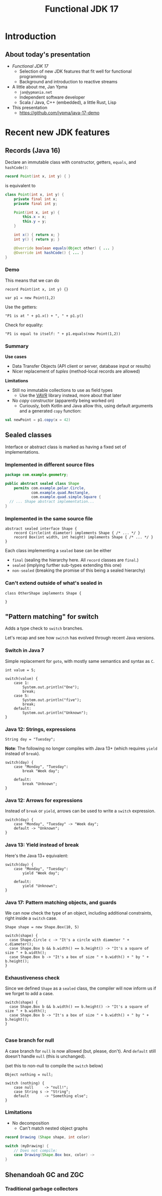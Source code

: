 #+TITLE: Functional JDK 17
#+PROPERTY: header-args:java :noeval
#+PROPERTY: header-args:scala :noeval
#+latex_header: \hypersetup{colorlinks=true,linkcolor=blue}

* Introduction
** About today's presentation

- /Functional JDK 17/
  + Selection of new JDK features that fit well for functional programming
  + Background and introduction to reactive streams

- A little about me, Jan Ypma
  + =jan@ypmania.net=
  + Independent software developer
  + Scala / Java, C++ (embedded), a little Rust, Lisp

- This presentation
  + [[https://github.com/jypma/java-17-demo][https://github.com/jypma/java-17-demo]]

[[file:lb-logo_stort_1363x359.jpg]]

* Recent new JDK features

** Records (Java 16)
Declare an immutable class with constructor, getters, =equals=, and =hashCode()=:

#+BEGIN_SRC java
record Point(int x, int y) { }
#+END_SRC

is equivalent to
#+BEGIN_SRC java
class Point(int x, int y) {
    private final int x;
    private final int y;

    Point(int x, int y) {
        this.x = x;
        this.y = y;
    }

    int x() { return x; }
    int y() { return y; }

    @Override boolean equals(Object other) { ... }
    @Override int hashCode() { ... }
}
#+END_SRC

*** Demo

This means that we can do
#+BEGIN_SRC jshell
record Point(int x, int y) {}
#+END_SRC

#+RESULTS:

#+BEGIN_SRC jshell
var p1 = new Point(1,2)
#+END_SRC

#+RESULTS:

Use the getters:

#+BEGIN_SRC jshell
"P1 is at " + p1.x() + ", " + p1.y()
#+END_SRC

#+RESULTS:
: "P1 is at 1, 2"

Check for equality:

#+BEGIN_SRC jshell
"P1 is equal to itself: " + p1.equals(new Point(1,2))
#+END_SRC

#+RESULTS:
: "P1 is equal to itself: true"

*** Summary

*Use cases*

- Data Transfer Objects (API client or server, database input or results)
- Nicer replacement of /tuples/ (method-local records are allowed)

*Limitations*

- Still no immutable collections to use as field types
  + Use the [[https://www.vavr.io/][VAVR]] library instead, more about that later

- No /copy/ constructor (apparently being worked on)
  + Curiously, both Kotlin and Java allow this, using default arguments and a generated =copy= function:
#+BEGIN_SRC scala
val newPoint = p1.copy(x = 42)
#+END_SRC

** Sealed classes
Interface or abstract class is marked as having a fixed set of implementations.
*** Implemented in different source files

#+BEGIN_SRC java
package com.example.geometry;

public abstract sealed class Shape
    permits com.example.polar.Circle,
            com.example.quad.Rectangle,
            com.example.quad.simple.Square {
  // ... Shape abstract implementation...
}
#+END_SRC

*** Implemented in the same source file
#+BEGIN_SRC jshell
abstract sealed interface Shape {
    record Circle(int diameter) implements Shape { /* ... */ }
    record Box(int width, int height) implements Shape { /* ... */ }
}
#+END_SRC

#+RESULTS:

Each class implementing a =sealed= base can be either
- =final= (sealing the hierarchy here. All =record= classes are =final=.)
- =sealed= (implying further sub-types extending this one)
- =non-sealed= (breaking the promise of this being a sealed hierarchy)

*** Can't extend outside of what's sealed in

#+BEGIN_SRC jshell
class OtherShape implements Shape {

}
#+END_SRC

#+RESULTS:
: |  Error:
: |  class is not allowed to extend sealed class: Shape (as it is not listed in its permits clause)
: |  class OtherShape implements Shape {
: |  ^----------------------------------...

** "Pattern matching" for switch
Adds a type check to =switch= branches.

Let's recap and see how =switch= has evolved through recent Java versions.
*** Switch in Java 7
Simple replacement for =goto=, with mostly same semantics and syntax as =C=.

#+BEGIN_SRC jshell
int value = 5;
#+END_SRC

#+RESULTS:

#+BEGIN_SRC jshell
switch(value) {
    case 1:
        System.out.println("One");
        break;
    case 5:
        System.out.println("five");
        break;
    default:
        System.out.println("Unknown");
}
#+END_SRC

#+RESULTS:
: five


*** Java 12: Strings, expressions
#+BEGIN_SRC jshell
String day = "Tuesday";
#+END_SRC

#+RESULTS:
We can now switch on =String=, have multiple values in one branch, and return as an expression.

*Note*: The following no longer compiles with Java 13+ (which requires =yield= instead of =break=).
#+BEGIN_SRC jshell
switch(day) {
    case "Monday", "Tuesday":
        break "Week day";

    default:
        break "Unknown";
}
#+END_SRC

#+RESULTS:
: |  Error:
: |  ';' expected
: |            break "Week day";
: |                 ^
: |  Error:
: |  ';' expected
: |            break "Unknown";
: |                 ^

*** Java 12: Arrows for expressions
Instead of =break= or =yield=, arrows can be used to write a =switch= expression.

#+BEGIN_SRC jshell
switch(day) {
    case "Monday", "Tuesday" -> "Week day";
    default -> "Unknown";
}
#+END_SRC

#+RESULTS:
: "Week day"

*** Java 13: Yield instead of break
Here's the Java 13+ equivalent:

#+BEGIN_SRC jshell
switch(day) {
    case "Monday", "Tuesday":
        yield "Week day";

    default:
        yield "Unknown";
}
#+END_SRC

#+RESULTS:
: "Week day"

*** Java 17: Pattern matching objects, and guards
We can now check the type of an object, including additional constraints, right inside a =switch= case.

#+BEGIN_SRC jshell
Shape shape = new Shape.Box(10, 5)
#+END_SRC

#+RESULTS:

#+BEGIN_SRC jshell
switch(shape) {
  case Shape.Circle c -> "It's a circle with diameter " + c.diameter();
  case Shape.Box b && b.width() == b.height() -> "It's a square of size " + b.width();
  case Shape.Box b -> "It's a box of size " + b.width() + " by " + b.height();
}
#+END_SRC

#+RESULTS:
: "It's a box of size 10 by 5"

*** Exhaustiveness check
Since we defined =Shape= as a =sealed= class, the compiler will now inform us if we forget to add a case.

#+BEGIN_SRC jshell
switch(shape) {
  case Shape.Box b && b.width() == b.height() -> "It's a square of size " + b.width();
  case Shape.Box b -> "It's a box of size " + b.width() + " by " + b.height();
}

#+END_SRC

#+RESULTS:
: |  Error:
: |  the switch expression does not cover all possible input values
: |  switch(shape) {
: |  ^--------------...

*** Case branch for null

A case branch for =null= is now allowed (but, please, don't). And =default= still doesn't handle =null= (this is unchanged).

(set this to non-null to compile the =switch= below)
#+BEGIN_SRC jshell
Object nothing = null;
#+END_SRC

#+RESULTS:

#+BEGIN_SRC jshell
switch (nothing) {
    case null     -> "null!";
    case String s -> "String";
    default       -> "Something else";
}
#+END_SRC

#+RESULTS:
: "null!"

*** Limitations
- No decomposition
  - Can't match nested object graphs
#+BEGIN_SRC java
record Drawing (Shape shape, int color)

switch (myDrawing) {
    // Does not compile:
    case Drawing(Shape.Box box, color) ->
}
#+END_SRC

** Shenandoah GC and ZGC
*** Traditional garbage collectors
- Parallel GC
  + Stop-the-world GC for Young and Old generation
- Concurrent Mark-Sweep GC
  + Stop-the-world GC for Young, concurrent for Old generation
  + No compaction of Old generation
- G1 garbage collector
  + Stop-the-world GC for Young, concurrent mark for Old generation, stop-the-world compaction in segments
  + Configurable GC pauses: either shorter pauses, or less CPU wasted on GC
  + Default since Java 9
  + Problematic on large heaps or high allocation counts
*** ZGC and Shenandoah GC
  - Scalable, low-latency GC
  - No generations
  - Concurrent mark /and/ compaction
*** ZGC
  + Since Java 11, but only on 64-bit linux (no compressed pointers)
  + Store objects in ZPages (small, medium, large), compact when almost all objects in a page are dead
  + Clever x86 JVM pointer tricks (/colored/ pointers)
  + More info on [[https://wiki.openjdk.java.net/display/ZGC][OpenJDK wiki]]
*** Shenandoah GC
  + Developed by Red Hat
  + Since Java 12 (but not in Oracle builds), but backported to 11 and 8
  + Architecture independent (windows, linux and macOS)
  + Derived from G1 (same marking), but divides heap into (many) /regions/
  + Metadata in JVM object header
  + More info on [[https://wiki.openjdk.java.net/display/shenandoah/Main#Main-ImplementationOverview][OpenJDK wiki]]
- So which one should I use?
  + Both ZGC and Shenandoah will probably improve your latencies
  + Try both!
** macOS / AArch64 port

- Recent apple computers have 64-bit ARM processors, but don't run Linux
- There already was an =aarch64= port for Linux
- Java 17 brings native support for =aarch64= under MacOS

* Practical reactive streams

** Reactive manifesto

- [[https://www.reactivemanifesto.org/][Published]] in 2014, intends to push software systems to be better-behaved.

  + *Responsive*: /The system responds in a timely manner if at all possible./
  + *Resilient*: /The system stays responsive in the face of failure./
  + *Elastic*: /The system stays responsive under varying workload./
  + *Message driven*: /Establish a boundary between components that ensures loose coupling, isolation and location transparency./

** Concurrency

*** Directness and laziness

- Direct value: =Person p=
  + Value is already calculated
  + This is good, we know there's no more I/O

- Direct asynchronous value: =CompletionStage<Person> p=
  + Computation already in progress: problematic

- Lazy value: =Supplier<Person> p=
  + Computation doesn't start until invoking =p.get()=
  + Nice, but not asynchronous

- Lazy asynchronous value: (no plain Java type) "=Supplier<CompletionStage<Person>> p="
  + All /Akka Streams/ types are lazy and asynchronous (but multi-valued)
  + Hence, Akka can optimize and change a stream before starting it
    * For example, adding retry behavior to stream components

*** Reactive manifesto: Threads

- Synchronous method calls
  + Hard to make /responsive/ (can't really abort a thread, unless all code constantly checks time)
  + Hard to make /resilient/ in Java (failure is realistically limited to exceptions, of which many are unchecked and invisible)
  + Not /message-driven/ (methods return values synchronously, and/or have side effects)
- Doesn't affect /elastic/

*** Reactive manifesto: Futures
- Java calls them [[https://docs.oracle.com/javase/8/docs/api/java/util/concurrent/CompletableFuture.html][CompletionStage]] (=CompletionStage<T>,= =CompletableFuture<T>,=)
  + Handle to an on-going background computation
  + Hard to make /responsive/ (computation already started, not cancellable in practice)
  + Even harder than Threads to make /resilient/ in Java (exceptions are now hidden behind =CompletionException=, plus cancellation)
  + Can model /message-driven/ by having future callbacks
- Doesn't affect /elastic/

*** Reactive manifesto: Functional effect systems
- Think of  "=CompletionStageRecipe<T,E>="
  + Description of (not yet started) background computation
  + All of /responsive/, /elastic/ (since description can be altered before launch) and /message-driven/
  + Very active in the Scala world (=cats-effect=, =ZIO=)
  + Not so much in plain Java or Kotlin, potentially due to missing language constructs
- Doesn't affect /elastic/

*** Reactive manifesto: Reactive streams
- Reactive streams
  + Covers a variety of independent frameworks
    * /rxJava/ (2014), porting Microsoft's "reactive extensions" to Java
    * /Akka Streams/ (2015), building on Akka with a component-based streaming framework
    * /Project Reactor/ (2015), built by Spring directly decorating =java.util.concurrent.Flow=
    * Many others
  + Interoperability through =java.util.concurrent.Flow=
    * Low-level
  + We'll look at Akka Streams today
    * Trivially /responsive/ (real time is a core element of streams)
    * /Resilient/ due to well-defined error propagation and handling
    * Gives some /elastic/ guarantees due to bounded processing (more on that later)
    * Integrates well in /message-driven/ architectures (native actors support)

** Immutability
- Asynchronous processing on data needs guarantees
  + Locks? Not if each and every data object is processed concurrently.
- /"I promise I won't change this object anymore"/ just isn't cutting it
- Need actual immutability
  + Have compiler help guaranteeing objects won't be changed
  + No setters
  + =record= anyone?
  + Can't use =java.util.List= or =java.util.Map=

*** VAVR
- [[https://docs.vavr.io/][Functional library]] for Java, focusing on immutable values
- [[https://www.javadoc.io/doc/io.vavr/vavr/latest/index.html][JavaDoc]] shows collection, control and concurrency primitives

Create an immutable sequence:
#+BEGIN_SRC jshell
Seq<Integer> seq = Vector.of(1, 2, 3)
#+END_SRC

#+RESULTS:

#+BEGIN_SRC jshell
seq.forEach(i -> System.out.println(i))
#+END_SRC

#+RESULTS:
: 1
: 2
: 3

- All VAVR collections are /persistent data structures/, for example
  - =List= (single-linked list)
  - =Vector= (bit-mapped trie)
  - =HashMap= (hash array mapped trie)

** Null-free style

- Nobody likes =NullPointerException=

- Reactive streams, and most functional libraries, don't allow (or like) =null= as values

- So, why are we still using =null= to indicate optionality?
  + Use =java.util.Optional= or the more powerful =io.vavr.control.Option= (or =io.vavr.control.Either=) instead.
#+BEGIN_SRC java
Option<User> getUserIfExists(userId: long) {
  // ...
}
#+END_SRC

  + In case of optional method arguments, consider method overloading instead of passing =null= (but =Option= is also fine here).
#+BEGIN_SRC java
void saveUser(String userName, String petName) {
 // Save a user who signed up together with their pet.
}

void saveUser(String userName) {
 // Save a user who signed up by themselves.
}
#+END_SRC

- In short
  + The word =null= should never occur in your pull requests for new code
  + Only exception is interacting with external =null=-loving libraries

** Akka streams introduction
- *Akka Streams*: Composable reactive streams framework
- Implemented on top of Akka /actors/ (but invisibly so). You need an =ActorSystem= to launch streams:
#+BEGIN_SRC jshell
ActorSystem system = ActorSystem.create("Demo")
#+END_SRC

#+RESULTS:

- Streams form a graph, built using components called /graph stages/
  + Type-safe /input(s)/ and/or /output(s)/
  + Number of inputs and outputs defines its /shape/
- Stream objects are descriptions only, and need to be /materialized/ to actually do something

*** Source
[[file:source.gif]]

- Has a single output of type =T=, no inputs
- Emits elements

For example, a source that emits the same element every second:
#+BEGIN_SRC jshell
Source<String, Cancellable> everySecond = Source.tick(Duration.ofSeconds(1), Duration.ofSeconds(1), "tick!")
#+END_SRC

#+RESULTS:

Or a source that emits all integers up to one million, as fast as the stream can use them:
#+BEGIN_SRC jshell
Source<Integer, NotUsed> integers = Source.range(1, 1000000)
#+END_SRC

#+RESULTS:

*** Flow
[[file:flow.gif]]

- Has a single input of type =T=, and one output of type =U=
- Typically emits elements on its output as it receives them in the input

For example, a flow that converts integers to strings:
#+BEGIN_SRC jshell
Flow<Integer,String,NotUsed> intToString = Flow.<Integer>create().
  map(i -> i.toString())
#+END_SRC

#+RESULTS:

*** Flow (operators)
But we have more complex, useful operators. For example, process a sliding window of 10 elements:
/(we'll map to VAVR's =Vector= to ensure immutability)/

#+BEGIN_SRC jshell
Flow<Integer, Seq<Integer>, NotUsed> intSliding = Flow.<Integer>create().
  sliding(1, 10).
  map(Vector::ofAll)
#+END_SRC

#+RESULTS:

Or, group elements up to a certain count, /OR/ until some time has elapsed:
#+BEGIN_SRC jshell
Flow<Integer, Seq<Integer>, NotUsed> intGrouped = Flow.<Integer>create().
  groupedWithin(256, Duration.ofSeconds(1)).
  map(Vector::ofAll)
#+END_SRC

#+RESULTS:

*** Flow (connecting)
- Connecting a =Flow= to a =Source= (of compatible type) can be viewed as a =Source= (of the Flow's output type)

For example, let's hook up our =integers= source to the =intToString= flow:
#+BEGIN_SRC jshell
Source<String,NotUsed> strings = integers.via(intToString)
#+END_SRC

#+RESULTS:

In order to test, let's print the first 10 elements which that flow produces.
#+BEGIN_SRC jshell
strings.
  take(10).
  runForeach(System.out::println, system).
  toCompletableFuture().get(1, TimeUnit.SECONDS)
#+END_SRC

#+RESULTS:
#+begin_example
1
2
3
4
5
6
7
8
9
10

Done
#+end_example

*** Sink
[[file:sink.gif]]

- Has a single input of type =T=
- Typically "consumes" the elements
#+BEGIN_SRC jshell
Sink<String, CompletionStage<Done>> printStrings = Sink.<String>foreach(s -> System.out.println(s))
#+END_SRC

#+RESULTS:

- Connecting a =Source= to a =Sink= leaves no inputs or outputs
  + Akka calls this a =RunnableGraph=

#+BEGIN_SRC jshell
RunnableGraph<NotUsed> graph = strings.to(printStrings)
#+END_SRC

#+RESULTS:

- We won't run the above graph, since there's no =CompletionStage= indicating when it's done (only =NotUsed=)

*** Materialization

- Instances of graphs (=Source=, =Sink=, ...) are /descriptions/, and don't run yet
- Need to invoke =RunnableGraph.run()= (or one of the shorthands on =Source=) to actually start a stream
- Running a stream gives a /materialized value/
  + =Source<T, M>.= emits elements of type =T=, results in a value =M= when started
  + =Sink<T, M>.= consumes elements of type =T=, results in a value =M= when started
  + =RunnableGraph<M>.= results in a value =M= when started (=.run()= returns =M=)

- Now, we can construct =graph= again, but this time use the materialized value of the =sink=
  + By default, =.to()= uses the materialized value of the =source=

#+BEGIN_SRC jshell
RunnableGraph<CompletionStage<Done>> graph = strings.take(10).toMat(printStrings, (sourceMat, sinkMat) -> sinkMat)
#+END_SRC

#+RESULTS:

#+BEGIN_SRC jshell
graph.run(system).toCompletableFuture().get(1, TimeUnit.SECONDS)
#+END_SRC

#+RESULTS:
#+begin_example
1
2
3
4
5
6
7
8
9
10

Done
#+end_example

*** Bounded processing

- When writing data processing software, always make sure to be explicit in how much /of each/ you want in memory

- Akka makes this explicit wherever possible
  + =groupedWithin= takes a maximum amount of elements AND a duration. There is no variant that only takes a duration.
#+BEGIN_SRC java
source.groupedWithin(100, Duration.ofSeconds(1))
#+END_SRC
  + =groupBy(Integer maxStreams, Function<T,K> key)= (grouping substreams by key) needs to specify the maximum number of open streams
  + =mapAsync= (allowing to map each element to a =CompletionStage= 's result) needs to specify the number of in-flight elements

- Akka helps you towards bounded processing

*** Custom graph stages

- Writing your own =Source=, =Flow= or =Sink= is easy and well-documented

- These are ideal building blocks for data-processing systems
  + Encapsulate resource handling inside your building block
  + Well-defined error handling and propagation

*** Use cases for reactive streams

Good reasons to reach for reactive streams:

  + Variance in iteration size
    * Being able to handle, simultaneously, both /many small/ requests but also /few large/ requests with the same code

  + Heterogeneous systems

  + Predictable memory usage

** Case: Kafka processing with Akka Streams

*** Preparation

- Kafka is running locally, started from [[file:docker-compose.yml][docker-compose.yml]]

- Let's make sure we have an empty topic to play with:
#+BEGIN_SRC sh
kafkactl delete topic demo 2>/dev/null
kafkactl create topic demo
#+END_SRC

#+RESULTS:
: topic created: demo

- Akka can make use of Kafka through the [[https://doc.akka.io/docs/alpakka-kafka/current/home.html][Alpakka Kafka]] library

*** Writing to a topic

- Let's use akka's =Producer.plainSink= in a simple example

#+BEGIN_SRC jshell
void writeToTopic() throws Exception {
    final ProducerSettings<String, String> producerSettings =
        ProducerSettings.create(system, new StringSerializer(), new StringSerializer())
        .withBootstrapServers("localhost:9092");

    Source.range(1, 10)
        .map(number -> number.toString())
        .map(value -> new ProducerRecord<String, String>("demo", value))
        .runWith(Producer.plainSink(producerSettings), system)
        .toCompletableFuture().get(10, TimeUnit.SECONDS);
}
#+END_SRC

#+RESULTS:

#+BEGIN_SRC jshell
writeToTopic()
#+END_SRC

- Let's see if they arrived:
#+BEGIN_SRC sh
kafkactl consume demo --from-beginning --exit
#+END_SRC

#+RESULTS:
|  1 |
|  2 |
|  3 |
|  4 |
|  5 |
|  6 |
|  7 |
|  8 |
|  9 |
| 10 |

*** Producer variants

The Alpakka =Producer= class has [[https://doc.akka.io/docs/alpakka-kafka/current/producer.html#choosing-a-producer][several ways]] of defining a Kafka producer.

- =Producer.plainSink=: Sends =ProducerMessage= objects to Kafka
  + Suitable when sending to Kafka is the last step in a stream

- =Producer.flexiFlow=: Sends =Envelope= to Kafka, and passes it on down-stream
  + An =Envelope= can potentially contain more than one Kafka message, and an arbitrary /context/ object
  + Useful when you need to do more after sending to Kafka

- =Producer.committableSink=: Automatically /commits/ messages read from another Kafka topic
  + Useful in /consume - process - produce/ type flows

*** Consuming from a topic

- Let's use the Alpakka =Consumer.plainSource= in a simple example

#+BEGIN_SRC jshell
Seq<String> readFromTopic() throws Exception {
    final ConsumerSettings<String, String> consumerSettings =
        ConsumerSettings.create(system, new StringDeserializer(), new StringDeserializer())
        .withBootstrapServers("localhost:9092")
        .withGroupId("group1")
        .withProperty(ConsumerConfig.AUTO_OFFSET_RESET_CONFIG, "earliest");

    return Consumer.plainSource(consumerSettings, Subscriptions.topics("demo"))
        .take(1)
        .map(record -> record.value())
        .runWith(Sink.seq(), system)
        .thenApply(Vector::ofAll)
        .toCompletableFuture()
        .get(20, TimeUnit.SECONDS);
}
#+END_SRC

#+RESULTS:

(demo is unfortunately not working due to  JShell limitations)
#+BEGIN_SRC jshell
readFromTopic()
#+END_SRC

#+RESULTS:

*** Consumer offset management

Kafka can store the offset for consumer groups, or consumers can provide (and store) it themselves.

- Store offset in Kafka
  + =Consumer.committableSource=

- No offset management
  + =Consumer.plainSource(settings, Subscriptions.topics("topic"))=

- Do your own offset management
  + =Consumer.plainSource(settings, Subscriptions.assignmentWithOffset(new TopicPartition("topic", partition0), fromOffset)))=
  + After each element, store its partition and offset in your own storage

*** Transactions and "exactly-once" processing

- Recent Kafka versions implement an extension that allows clients to atomically
  + Consume from one topic
  + Produce results to another topic

- Kafka refers to this both as /transactions/ and /exactly-one processing/

- This feature can be used from Akka using the Alpakka =Transactional= class, e.g.
#+BEGIN_SRC java
Transactional.source(consumerSettings, Subscriptions.topics(sourceTopic))
    .via(business())
    .map(
        msg ->
        ProducerMessage.single(
            new ProducerRecord<>(targetTopic, msg.record().key(), msg.record().value()),
            msg.partitionOffset()))
    .toMat(
        Transactional.sink(producerSettings, transactionalId),
        Consumer::createDrainingControl)
    .run(system);
#+END_SRC
  + =PartitionOffset= holds the partition number and offset of the originally consumed message
  + This is passed as /context/ argument to the =ProducerRecord=

** Case: RabbitMQ processing with Akka Streams

*** Preparation

- RabbitMQ is running locally, started from [[file:docker-compose.yml][docker-compose.yml]]

- Communication is over AMQP, using akka's [[https://doc.akka.io/docs/alpakka/current/amqp.html][Alpakka AMQP]] library

*** Writing to a topic

#+BEGIN_SRC jshell
Seq<WriteResult> writeToTopic() throws Exception {
    var settings = AmqpWriteSettings.create(AmqpLocalConnectionProvider.getInstance())
        .withRoutingKey("demo-queue")
        .withDeclaration(QueueDeclaration.create("demo-queue"))
        .withBufferSize(10)
        .withConfirmationTimeout(Duration.ofMillis(200));

    return Source.range(1, 10)
        .map(number -> number.toString())
        .map(value -> WriteMessage.create(ByteString.fromString(value)))
        .via(AmqpFlow.createWithConfirm(settings))
        .runWith(Sink.seq(), system)
        .thenApply(Vector::ofAll)
        .toCompletableFuture().get(10, TimeUnit.SECONDS);

}
#+END_SRC

#+RESULTS:

#+BEGIN_SRC jshell
writeToTopic()
#+END_SRC

#+RESULTS:
: Vector(WriteResult(confirmed=true), WriteResult(confirmed=true), WriteResult(confirmed=true), WriteResult(confirmed=true), WriteResult(confirmed=true), WriteResult(confirmed=true), WriteResult(confirmed=true), WriteResult(confirmed=true), WriteResult(confirmed=true), WriteResult(confirmed=true))

*** Producer variants

RabbitMQ (and its underlying AMQP protocol) allows varying degrees of consistency when producing messages.

- /Fire-and-forget/ : Fastest performance, but messages may be lost in case of broker or network issues
  + Use =AmqpFlow.apply=

- /Publisher confirms/: Asynchronous message from RabbitMQ to client (after fsync)
  + Use =AmqpFlow.withConfirm= (setting =bufferSize= to the allowed number of parallel in-flight messages)
  + Use =AmqpFlow.withConfirmUnordered= for maximum throughput, sacrificing ordering guarantees

- /Transactions/
  + Traditionally considered "slow" by RabbitMQ
  + Not directly supported by the Alpakka library (just use publisher confirms)

*** Reading from a topic

#+BEGIN_SRC jshell
Seq<String> readFromTopic() throws Exception {
    var bufferSize = 10;
    Source<ReadResult, NotUsed> amqpSource =
        AmqpSource.atMostOnceSource(
            NamedQueueSourceSettings.create(AmqpLocalConnectionProvider.getInstance(), "demo-queue")
            .withDeclaration(QueueDeclaration.create("demo-queue"))
            .withAckRequired(false),
            bufferSize);

    return amqpSource.take(10)
        .map(readResult -> readResult.bytes().utf8String())
        .runWith(Sink.seq(), system)
        .thenApply(Vector::ofAll)
        .toCompletableFuture()
        .get(1, TimeUnit.SECONDS);
}
#+END_SRC

#+RESULTS:

#+BEGIN_SRC jshell
readFromTopic()
#+END_SRC

#+RESULTS:
: Vector(1, 2, 3, 4, 5, 6, 7, 8, 9, 10)

*** Consumer variants

RabbitMQ (and its underlying AMQP protocol) allows varying degrees of consistency when consuming messages.

- /Consumer acknowledgement/
  + Consumers send an =ack= message to RabbitMQ to indicate that they've successfully processed a message
  + Consumers can =ack= all messages up to the current one with one confirmation
  + Use =AmqpSource.committableSource=, process each element, and then invoke =.ack()= on it
    * =.mapAsync(committableReadResult -> committableReadResult.ack()=

- /Automatic acknowledgement/
  + Akka can automatically acknowledge messages as soon as they're read
  + Use =AmqpSource.atMostOnceSource=

- /Transactions/
  + Traditionally considered "slow" by RabbitMQ
  + Not directly supported by the Alpakka library (just use consumer acknowledgement)

* Wrapping up

- Thanks for your participation!

- Any final thoughts / questions?

- Curious how this presentation was made?
  + Attend my talk at [[https://emacsconf.org/2021/][EmacsConf 2021]]
* COMMENT Document maintainance (not presented)
** COMMENT Export settings
#+BEGIN_SRC elisp :exports none :results none :eval export
(defun my/org-export-replacements (text backend info)
  "Replace the localhost placeholder with proper production host for readers to use."
    (with-temp-buffer
      (insert text)

      (goto-char (point-min))
      (while (search-forward "{restclient}" nil t) (replace-match "{text}" nil t))

      (goto-char (point-min))
      (while (search-forward "{sgml}" nil t) (replace-match "{xml}" nil t))

      (goto-char (point-min))
      (while (search-forward "{jshell}" nil t) (replace-match "{java}" nil t))

      (buffer-substring-no-properties (point-min) (point-max))))

(make-variable-buffer-local 'org-export-filter-src-block-functions)

(add-to-list 'org-export-filter-src-block-functions
  'my/org-export-replacements)
#+END_SRC
